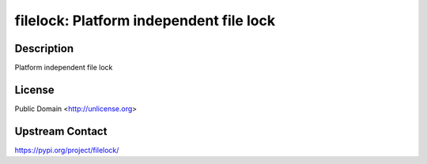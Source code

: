 filelock: Platform independent file lock
========================================

Description
-----------

Platform independent file lock

License
-------

Public Domain <http://unlicense.org>

Upstream Contact
----------------

https://pypi.org/project/filelock/

